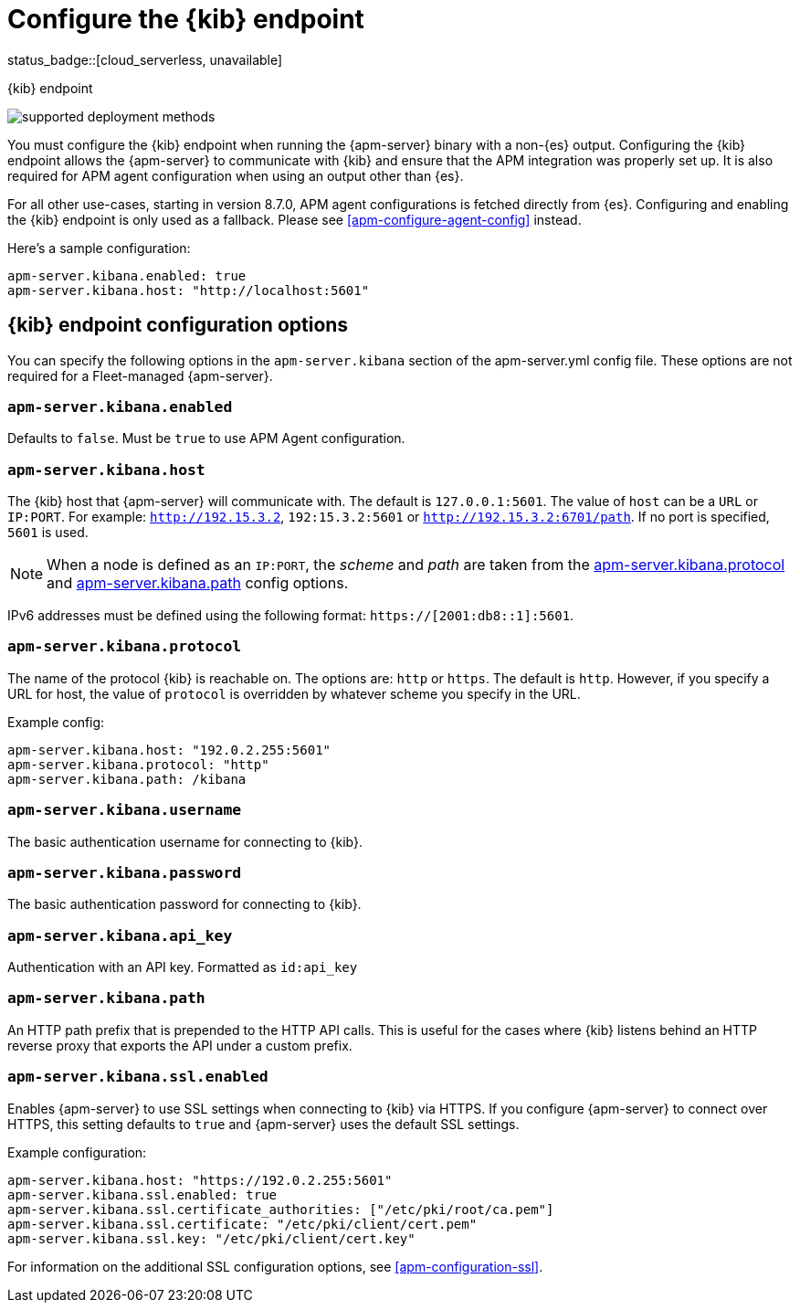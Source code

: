 [[apm-setup-kibana-endpoint]]
= Configure the {kib} endpoint

status_badge::[cloud_serverless, unavailable]

++++
<titleabbrev>{kib} endpoint</titleabbrev>
++++

****

image:./binary-yes-fm-no.svg[supported deployment methods]

You must configure the {kib} endpoint when running the {apm-server} binary with a non-{es} output.
Configuring the {kib} endpoint allows the {apm-server} to communicate with {kib} and ensure that the APM integration was properly set up. It is also required for APM agent configuration when using
an output other than {es}.

For all other use-cases, starting in version 8.7.0, APM agent configurations is fetched directly from {es}.
Configuring and enabling the {kib} endpoint is only used as a fallback.
Please see <<apm-configure-agent-config>> instead.
****

Here's a sample configuration:

[source,yaml]
----
apm-server.kibana.enabled: true
apm-server.kibana.host: "http://localhost:5601"
----

[float]
== {kib} endpoint configuration options

You can specify the following options in the `apm-server.kibana` section of the
+apm-server.yml+ config file. These options are not required for a Fleet-managed {apm-server}.

[float]
[[apm-kibana-enabled]]
=== `apm-server.kibana.enabled`

Defaults to `false`. Must be `true` to use APM Agent configuration.

[float]
[[apm-kibana-host]]
=== `apm-server.kibana.host`

The {kib} host that {apm-server} will communicate with. The default is
`127.0.0.1:5601`. The value of `host` can be a `URL` or `IP:PORT`. For example: `http://192.15.3.2`, `192:15.3.2:5601` or `http://192.15.3.2:6701/path`. If no
port is specified, `5601` is used.

NOTE: When a node is defined as an `IP:PORT`, the _scheme_ and _path_ are taken
from the <<apm-kibana-protocol-option,apm-server.kibana.protocol>> and
<<apm-kibana-path-option,apm-server.kibana.path>> config options.

IPv6 addresses must be defined using the following format:
`https://[2001:db8::1]:5601`.

[float]
[[apm-kibana-protocol-option]]
=== `apm-server.kibana.protocol`

The name of the protocol {kib} is reachable on. The options are: `http` or
`https`. The default is `http`. However, if you specify a URL for host, the
value of `protocol` is overridden by whatever scheme you specify in the URL.

Example config:

[source,yaml]
----
apm-server.kibana.host: "192.0.2.255:5601"
apm-server.kibana.protocol: "http"
apm-server.kibana.path: /kibana
----


[float]
=== `apm-server.kibana.username`

The basic authentication username for connecting to {kib}.

[float]
=== `apm-server.kibana.password`

The basic authentication password for connecting to {kib}.

[float]
=== `apm-server.kibana.api_key`

Authentication with an API key. Formatted as `id:api_key`

[float]
[[apm-kibana-path-option]]
=== `apm-server.kibana.path`

An HTTP path prefix that is prepended to the HTTP API calls. This is useful for
the cases where {kib} listens behind an HTTP reverse proxy that exports the API
under a custom prefix.

[float]
=== `apm-server.kibana.ssl.enabled`

Enables {apm-server} to use SSL settings when connecting to {kib} via HTTPS.
If you configure {apm-server} to connect over HTTPS, this setting defaults to
`true` and {apm-server} uses the default SSL settings.

Example configuration:

[source,yaml]
----
apm-server.kibana.host: "https://192.0.2.255:5601"
apm-server.kibana.ssl.enabled: true
apm-server.kibana.ssl.certificate_authorities: ["/etc/pki/root/ca.pem"]
apm-server.kibana.ssl.certificate: "/etc/pki/client/cert.pem"
apm-server.kibana.ssl.key: "/etc/pki/client/cert.key"
----

For information on the additional SSL configuration options,
see <<apm-configuration-ssl>>.
